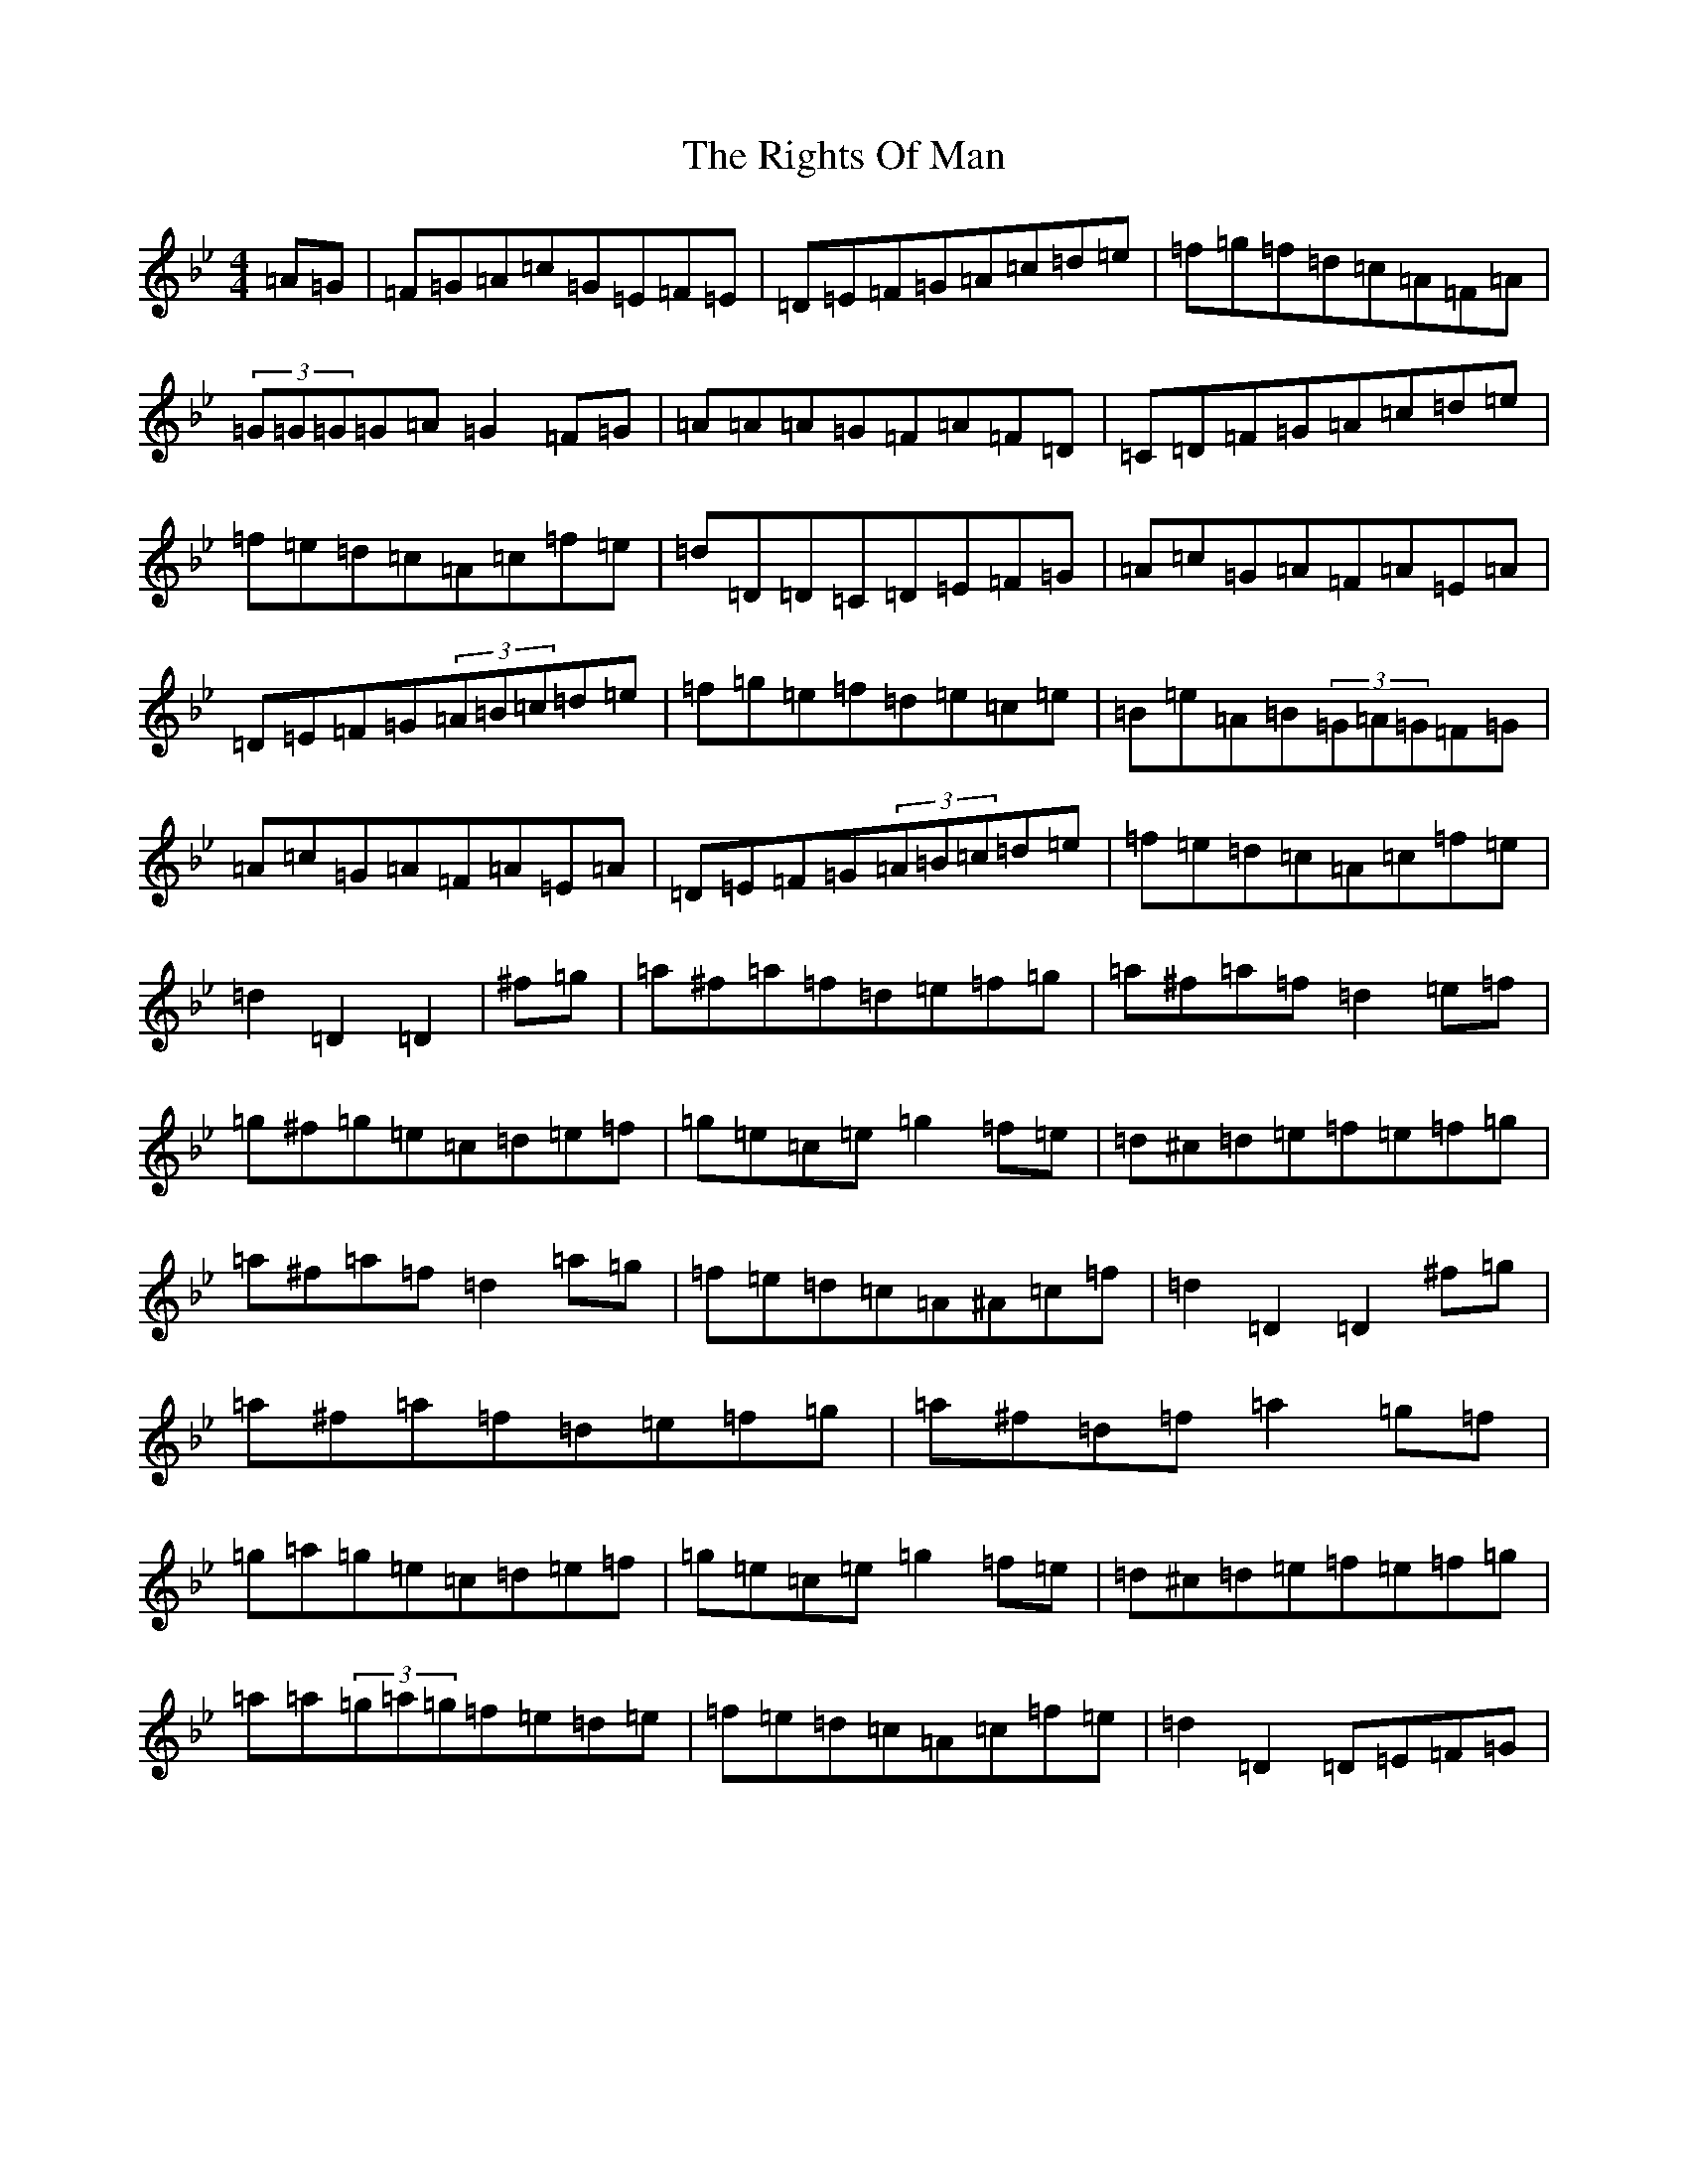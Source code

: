 X: 18153
T: Rights Of Man, The
S: https://thesession.org/tunes/83#setting12584
Z: E Dorian
R: hornpipe
M:4/4
L:1/8
K: C Dorian
=A=G|=F=G=A=c=G=E=F=E|=D=E=F=G=A=c=d=e|=f=g=f=d=c=A=F=A|(3=G=G=G=G=A=G2=F=G|=A=A=A=G=F=A=F=D|=C=D=F=G=A=c=d=e|=f=e=d=c=A=c=f=e|=d=D=D=C=D=E=F=G|=A=c=G=A=F=A=E=A|=D=E=F=G(3=A=B=c=d=e|=f=g=e=f=d=e=c=e|=B=e=A=B(3=G=A=G=F=G|=A=c=G=A=F=A=E=A|=D=E=F=G(3=A=B=c=d=e|=f=e=d=c=A=c=f=e|=d2=D2=D2|^f=g|=a^f=a=f=d=e=f=g|=a^f=a=f=d2=e=f|=g^f=g=e=c=d=e=f|=g=e=c=e=g2=f=e|=d^c=d=e=f=e=f=g|=a^f=a=f=d2=a=g|=f=e=d=c=A^A=c=f|=d2=D2=D2^f=g|=a^f=a=f=d=e=f=g|=a^f=d=f=a2=g=f|=g=a=g=e=c=d=e=f|=g=e=c=e=g2=f=e|=d^c=d=e=f=e=f=g|=a=a(3=g=a=g=f=e=d=e|=f=e=d=c=A=c=f=e|=d2=D2=D=E=F=G|